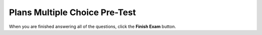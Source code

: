 ================================
Plans Multiple Choice Pre-Test
================================


.. timed:: pretest-mc_timed
    :timelimit: 30
    :nofeedback:

    .. mchoice:: pre1
        :correct: b
	:answer_a: Finds the first height greater than 30
	:answer_b: Creates a list with only heights greater than 30
	:answer_c: Finds the tallest height
	:answer_d: Adds up all heights greater than 30
	:answer_e: Appends h to the tallList

	Choose the **BEST** description of the following code:
	
	    .. code-block:: python
	    
	    	heights = measureHeights()
	        tallList = []

		for h in heights:
		    if h > 30:
		        tallList.append(h)

		print(tallList)


	What will be printed?


    .. mchoice:: pre2
        :correct: d
        :answer_a: [True, False, False, False, False]
        :answer_b: [n]
        :answer_c: ["Alex", "Amilio", "Asabel", "Alivia", "Ariel"]
        :answer_d: ["Alex"]
        :answer_e: "A"

        If **getStudentsNames()** collects an input of ["Alex", "Emilio", "Isabel", "Olivia", "Uriel"], what is printed by the code below?

	    .. code-block:: python

	        names = getStudentNames()
	        aList = []

		for n in names:
		    if n.startswith("A"):
		        aList.append(n)

		print(aList)



    .. mchoice:: pre3
	:correct: c
	:answer_a: I
	:answer_b: II
	:answer_c: III
	:answer_d: IV
	:answer_e: V

	Our goal is to remove all the building heights that are **greater than 100** from the list of building heights. What code should fill in the blank?

	    .. code-block:: python

		for i in range(len(heights)):
	            ## MISSING CODE

		print(heights)

	
	**I.** 
	    .. code-block:: python
	
		if heights[i] > 100:
                    heights[i] = 100
	
	**II.**
	    .. code-block:: python

		del heights[i > 100]

	**III**
	    .. code-block:: python

		if heights[i] > 100:
                    del heights[i]

	**IV** 
	    .. code-block:: python

		heights.append(heights[i])

	**V**
	    .. code-block:: python

		if heights[i] > 100:
		    heights[i] = 0



    .. mchoice:: pre4
        :correct: a
	:answer_a: [ ]
	:answer_b: ["atie", "arthik", "evin", "amar"]
	:answer_c: ["del", "del", "del", "del"]
	:answer_d: [5, 7, 5, 5]
	:answer_e: ["Katie", "Karthik", "Kevin", "Kamar"]

	If **getStudentNames()** collects an input of ["Katie", "Karthik", "Kevin", "Kamar"], what is printed by the code below?

	.. code-block:: python

	    names = getStudentNames()
	    
	    for i in range(len(names)):
		if names[i].startswith("K"):
		    del names[i]

	    print(names)


    .. mchoice:: pre5
        :correct: a
	:answer_a: Determine if there is a dog shorter than 10
	:answer_b: Creates a list with only heights greater than 10
	:answer_c: Finds the shortest dog
	:answer_d: Adds up all heights less than 10
	:answer_e: Changes foundVeryShort to true

	Choose the **best** description of the following code:

	    .. code-block:: python

		heights = measureDogs()
		foundVeryShort = false

		for h in heights:
		    if h < 10:
			foundVeryShort = true

		print(foundVeryShort)




    .. mchoice:: pre6
        :correct: c
	:answer_a: foundShortName
	:answer_b: [false, false, false]
	:answer_c: False
	:answer_d: True
	:answer_e: [true, true, true]

	If **getStudentNames()** collects an input of ["Caitlyn', "Joe", "Kamar"], what is printed by the code below?

	    .. code-block:: python

		names = getClassNames()
		foundShortName = false

		for n in names:
		    if length(n) <= 2:
			foundShortName = true

		print(foundShortName)




When you are finished answering all of the questions, click the **Finish Exam** button.



